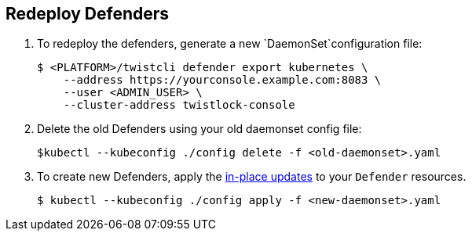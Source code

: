 :topic_type: task

[.task]
== Redeploy Defenders

ifdef::compute_edition[]
When you redeploy the Prisma Cloud Console, the client and server certificates change.
That certificate change requires that you redeploy your defenders.
Once redeployed, the defenders can connect to the new console without certificate issues. 
endif::compute_edition[]
[.procedure]

. To redeploy the defenders, generate a new `DaemonSet`configuration file:
+
[source,bash]
----
$ <PLATFORM>/twistcli defender export kubernetes \
    --address https://yourconsole.example.com:8083 \
    --user <ADMIN_USER> \
    --cluster-address twistlock-console
----

. Delete the old Defenders using your old daemonset config file:
+
[source,bash]
----
$kubectl --kubeconfig ./config delete -f <old-daemonset>.yaml
----

. To create new Defenders, apply the https://kubernetes.io/docs/concepts/cluster-administration/manage-deployment/#in-place-updates-of-resources[in-place updates] to your `Defender` resources.
+
[source,bash]
----
$ kubectl --kubeconfig ./config apply -f <new-daemonset>.yaml
----
